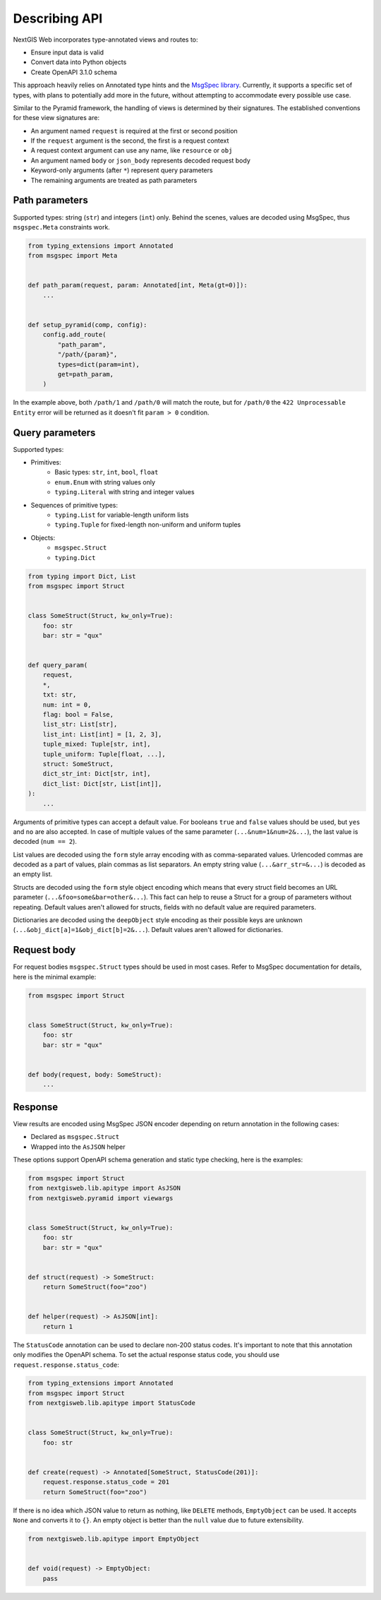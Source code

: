 Describing API
==============

NextGIS Web incorporates type-annotated views and routes to:

- Ensure input data is valid
- Convert data into Python objects
- Create OpenAPI 3.1.0 schema

This approach heavily relies on Annotated type hints and the `MsgSpec library`_.
Currently, it supports a specific set of types, with plans to potentially add
more in the future, without attempting to accommodate every possible use case.

.. _msgspec library: https://jcristharif.com/msgspec/

Similar to the Pyramid framework, the handling of views is determined by their
signatures. The established conventions for these view signatures are:

- An argument named ``request`` is required at the first or second position
- If the ``request`` argument is the second, the first is a request context
- A request context argument can use any name, like ``resource`` or ``obj``
- An argument named ``body`` or ``json_body`` represents decoded request body
- Keyword-only arguments (after ``*``) represent query parameters
- The remaining arguments are treated as path parameters

Path parameters
---------------

Supported types: string (``str``) and integers (``int``) only. Behind the
scenes, values are decoded using MsgSpec, thus ``msgspec.Meta`` constraints
work.

.. code-block:: python

    from typing_extensions import Annotated
    from msgspec import Meta


    def path_param(request, param: Annotated[int, Meta(gt=0)]):
        ...


    def setup_pyramid(comp, config):
        config.add_route(
            "path_param",
            "/path/{param}",
            types=dict(param=int),
            get=path_param,
        )

In the example above, both ``/path/1`` and ``/path/0`` will match the route, but
for ``/path/0`` the ``422 Unprocessable Entity`` error will be returned as it
doesn't fit ``param > 0`` condition.

Query parameters
----------------

Supported types:

- Primitives:
      - Basic types: ``str``, ``int``, ``bool``, ``float``
      - ``enum.Enum`` with string values only
      - ``typing.Literal`` with string and integer values
- Sequences of primitive types:
      - ``typing.List`` for variable-length uniform lists
      - ``typing.Tuple`` for fixed-length non-uniform and uniform tuples
- Objects:
      - ``msgspec.Struct``
      - ``typing.Dict``

.. code-block:: python

    from typing import Dict, List
    from msgspec import Struct


    class SomeStruct(Struct, kw_only=True):
        foo: str
        bar: str = "qux"


    def query_param(
        request,
        *,
        txt: str,
        num: int = 0,
        flag: bool = False,
        list_str: List[str],
        list_int: List[int] = [1, 2, 3],
        tuple_mixed: Tuple[str, int],
        tuple_uniform: Tuple[float, ...],
        struct: SomeStruct,
        dict_str_int: Dict[str, int],
        dict_list: Dict[str, List[int]],
    ):
        ...

Arguments of primitive types can accept a default value. For booleans ``true``
and ``false`` values should be used, but ``yes`` and ``no`` are also accepted.
In case of multiple values of the same parameter (``...&num=1&num=2&...``), the
last value is decoded (``num == 2``).

List values are decoded using the ``form`` style array encoding with as
comma-separated values. Urlencoded commas are decoded as a part of values, plain
commas as list separators. An empty string value (``...&arr_str=&...``) is
decoded as an empty list.

Structs are decoded using the ``form`` style object encoding which means that
every struct field becomes an URL parameter (``...&foo=some&bar=other&...``).
This fact can help to reuse a Struct for a group of parameters without
repeating. Default values aren't allowed for structs, fields with no default
value are required parameters.

Dictionaries are decoded using the ``deepObject`` style encoding as their
possible keys are unknown (``...&obj_dict[a]=1&obj_dict[b]=2&...``). Default
values aren't allowed for dictionaries.

Request body
------------

For request bodies ``msgspec.Struct`` types should be used in most cases. Refer
to MsgSpec documentation for details, here is the minimal example:

.. code-block:: python

    from msgspec import Struct


    class SomeStruct(Struct, kw_only=True):
        foo: str
        bar: str = "qux"


    def body(request, body: SomeStruct):
        ...

Response
--------

View results are encoded using MsgSpec JSON encoder depending on return
annotation in the following cases:

- Declared as ``msgspec.Struct``
- Wrapped into the ``AsJSON`` helper

These options support OpenAPI schema generation and static type checking, here
is the examples:

.. code-block:: python

    from msgspec import Struct
    from nextgisweb.lib.apitype import AsJSON
    from nextgisweb.pyramid import viewargs


    class SomeStruct(Struct, kw_only=True):
        foo: str
        bar: str = "qux"


    def struct(request) -> SomeStruct:
        return SomeStruct(foo="zoo")


    def helper(request) -> AsJSON[int]:
        return 1

The ``StatusCode`` annotation can be used to declare non-200 status codes. It's
important to note that this annotation only modifies the OpenAPI schema. To set
the actual response status code, you should use
``request.response.status_code``:

.. code-block:: python

    from typing_extensions import Annotated
    from msgspec import Struct
    from nextgisweb.lib.apitype import StatusCode


    class SomeStruct(Struct, kw_only=True):
        foo: str


    def create(request) -> Annotated[SomeStruct, StatusCode(201)]:
        request.response.status_code = 201
        return SomeStruct(foo="zoo")

If there is no idea which JSON value to return as nothing, like ``DELETE``
methods, ``EmptyObject`` can be used. It accepts ``None`` and converts it to
``{}``. An empty object is better than the ``null`` value due to future
extensibility.

.. code-block:: python

    from nextgisweb.lib.apitype import EmptyObject


    def void(request) -> EmptyObject:
        pass
